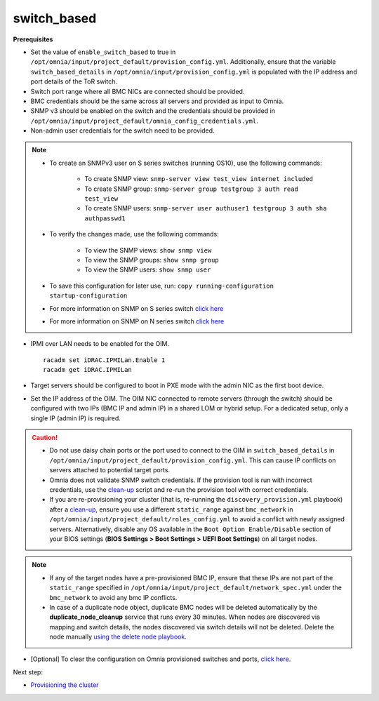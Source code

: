 switch_based
-------------

**Prerequisites**

* Set the value of ``enable_switch_based`` to true in ``/opt/omnia/input/project_default/provision_config.yml``. Additionally, ensure that the variable ``switch_based_details`` in ``/opt/omnia/input/provision_config.yml`` is populated with the IP address and port details of the ToR switch.

* Switch port range where all BMC NICs are connected should be provided.

* BMC credentials should be the same across all servers and provided as input to Omnia.

* SNMP v3 should be enabled on the switch and the credentials should be provided in ``/opt/omnia/input/project_default/omnia_config_credentials.yml``.

* Non-admin user credentials for the switch need to be provided.

.. note::
    * To create an SNMPv3 user on S series switches (running  OS10), use the following commands:

        - To create SNMP view: ``snmp-server view test_view internet included``
        - To create SNMP group: ``snmp-server group testgroup 3 auth read test_view``
        - To create SNMP users: ``snmp-server user authuser1 testgroup 3 auth sha authpasswd1``
    * To verify the changes made, use the following commands:

        - To view the SNMP views: ``show snmp view``
        - To view the SNMP groups: ``show snmp group``
        - To view the SNMP users: ``show snmp user``
    * To save this configuration for later use, run: ``copy running-configuration startup-configuration``
    * For more information on SNMP on S series switch `click here <https://www.dell.com/support/manuals/en-cr/dell-emc-os-9/s3048-on-9.14.2.6-cli-pub/snmp-server-user?guid=guid-dbed1721-656a-4ad4-821c-589dbd371bf9&lang=en-us>`_
    * For more information on SNMP on N series switch `click here <https://www.dell.com/support/kbdoc/en-us/000133707/how-to-configure-snmpv3-on-dell-emc-networking-n-series-switches>`_

* IPMI over LAN needs to be enabled for the OIM. ::

    racadm set iDRAC.IPMILan.Enable 1
    racadm get iDRAC.IPMILan

* Target servers should be configured to boot in PXE mode with the admin NIC as the first boot device.

* Set the IP address of the OIM. The OIM NIC connected to remote servers (through the switch) should be configured with two IPs (BMC IP and admin IP) in a shared LOM or hybrid setup. For a dedicated setup, only a single IP (admin IP) is required.
.. image:: ../../../../images/ControlPlaneNic.png

.. caution::
    * Do not use daisy chain ports or the port used to connect to the OIM in ``switch_based_details`` in ``/opt/omnia/input/project_default/provision_config.yml``. This can cause IP conflicts on servers attached to potential target ports.
    * Omnia does not validate SNMP switch credentials. If the provision tool is run with incorrect credentials, use the `clean-up <../../../Maintenance/cleanup.html>`_ script and re-run the provision tool with correct credentials.
    * If you are re-provisioning your cluster (that is, re-running the ``discovery_provision.yml`` playbook) after a `clean-up <../../../Maintenance/cleanup.html>`_, ensure you use a different ``static_range`` against ``bmc_network`` in ``/opt/omnia/input/project_default/roles_config.yml`` to avoid a conflict with newly assigned servers. Alternatively, disable any OS available in the ``Boot Option Enable/Disable`` section of your BIOS settings (**BIOS Settings > Boot Settings > UEFI Boot Settings**) on all target nodes.


.. note::
    * If any of the target nodes have a pre-provisioned BMC IP, ensure that these IPs are not part of the ``static_range`` specified in ``/opt/omnia/input/project_default/network_spec.yml`` under the ``bmc_network`` to avoid any bmc IP conflicts.
    * In case of a duplicate node object, duplicate BMC nodes will be deleted automatically by the **duplicate_node_cleanup** service that runs every 30 minutes. When nodes are discovered via mapping and switch details, the nodes discovered via switch details will not be deleted. Delete the node manually `using the delete node playbook. <../../../Maintenance/deletenode.html>`_

* [Optional] To clear the configuration on Omnia provisioned switches and ports, `click here <../../../../Utils/portcleanup.html>`_.

Next step:

* `Provisioning the cluster <../installprovisiontool.html>`_